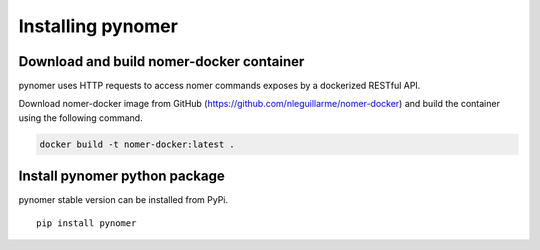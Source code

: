 Installing pynomer
************************

Download and build nomer-docker container
=========================================

pynomer uses HTTP requests to access nomer commands exposes by a dockerized RESTful API.

Download nomer-docker image from GitHub (https://github.com/nleguillarme/nomer-docker)
and build the container using the following command.

.. code-block:: bash

  docker build -t nomer-docker:latest .

Install pynomer python package
==============================

pynomer stable version can be installed from PyPi.

::

  pip install pynomer
